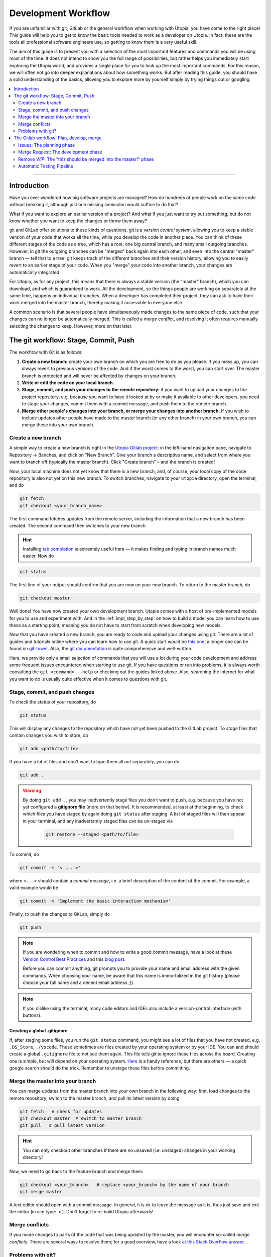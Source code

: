 .. _dev_workflow:

Development Workflow
====================

If you are unfamiliar with git, GitLab or the general workflow when working with Utopia, you have come to the right place! This guide will help you to get to know the basic tools needed to work as a developer on Utopia. In fact, these are the tools all professional software engineers use, so getting to know them is a very useful skill.

The aim of this guide is to present you with a selection of the most important features and commands you will be using most of the time. It does not intend to show you the full range of possibilities, but rather helps you immediately start exploring the Utopia world, and provides a single place for you to look up the most important commands. For this reason, we will often not go into deeper explanations about how something works. But after reading this guide, you should have a solid understanding of the basics, allowing you to explore more by yourself simply by trying things out or googling.

.. contents::
   :local:
   :depth: 2

----

Introduction
------------

Have you ever wondered how big software projects are managed? How do hundreds of people work on the same code without breaking it, although just one missing semicolon would suffice to do that?

What if you want to explore an earlier version of a project? And what if you just want to try out something, but do not know whether you want to keep the changes or throw them away?

git and GitLab offer solutions to these kinds of questions. git is a *version control system*, allowing you to keep a stable version of your code that works all the time, while you develop the code in another place. You can think of these different stages of the code as a tree, which has a root, one big central branch, and many small outgoing branches. However, in git the outgoing branches can be "merged" back again into each other, and even into the central "master" branch — tell that to a tree! git keeps track of the different branches and their version history, allowing you to easily revert to an earlier stage of your code. When you "merge" your code into another branch, your changes are automatically integrated.

For Utopia, as for any project, this means that there is always a stable version (the "master" branch), which you can download, and which is guaranteed to work. All the development, so the things people are working on separately at the same time, happens on individual branches. When a developer has completed their project, they can ask to have their work merged into the master branch, thereby making it accessible to everyone else.

A common scenario is that several people have simultaneously made changes to the same piece of code, such that your changes can no longer be automatically merged. This is called a `merge conflict`, and resolving it often requires manually selecting the changes to keep. However, more on that later.

The git workflow: Stage, Commit, Push
-------------------------------------

The workflow with Git is as follows:

1. **Create a new branch:** create your own branch on which you are free to do as you please. If you mess up, you can always revert to previous versions of the code. And if the worst comes to the worst, you can start over. The master branch is protected and will never be affected by changes on your branch.
2. **Write or edit the code on your local branch.**
3. **Stage, commit, and push your changes to the remote repository:** if you want to upload your changes to the project repository, e.g. because you want to have it looked at by or make it available to other developers, you need to stage your changes, commit them with a commit message, and push them to the remote branch.
4. **Merge other people's changes into your branch, or merge your changes into another branch.** If you wish to include updates other people have made to the master branch (or any other branch) in your own branch, you can merge these into your own branch.


Create a new branch
^^^^^^^^^^^^^^^^^^^

A simple way to create a new branch is right in the `Utopia Gitlab project <https://ts-gitlab.iup.uni-heidelberg.de/utopia/utopia>`_: in the left-hand navigation pane, navigate to Repository -> Banches, and click on "New Branch". Give your branch a descriptive name, and select from where you want to branch off (typically the master branch). Click "Create branch" – and the branch is created!

Now, your local machine does not yet know that there is a new branch, and, of course, your local copy of the code repository is also not yet on this new branch. To switch branches, navigate to your ``utopia`` directory, open the terminal, and do

.. code-block:: shell
    
    git fetch
    git checkout <your_branch_name>
    
The first command fetches updates from the remote server, including the information that a new branch has been created. The second command then switches to your new branch.

.. hint::
    Installing `tab completion <https://github.com/bobthecow/git-flow-completion/wiki/Install-Bash-git-completion>`_ is extremely useful here — it makes finding and typing in branch names much easier. Now do

.. code-block:: shell

    git status
    
The first line of your output should confirm that you are now on your new branch. To return to the master branch, do

.. code-block:: shell

    git checkout master
    
.. warning:
    You can only switch branches if you do not have any unsaved changes in your local version. More on this below.

Well done! You have now created your own development branch. Utopia comes with a host of pre-implemented models for you to use and experiment with. And in the :ref:`impl_step_by_step` on how to build a model you can learn how to use these as a starting point, meaning you do not have to start from scratch when developing new models.

Now that you have created a new branch, you are ready to code and upload your changes using git. There are a lot of guides and tutorials online where you can learn how to use git. A quick start would be `this one <https://git-scm.com/book/en/v2/Getting-Started-Git-Basics>`_; a longer one can be found on `git-tower <https://www.git-tower.com/learn/git/ebook>`_. Also, the `git documentation <https://git-scm.com/doc>`_ is quite comprehensive and well-written.

Here, we provide only a small selection of commands that you will use a lot during your code development and address some frequent issues encountered when starting to use git. If you have questions or run into problems, it is always worth consulting the ``git <command> --help`` or checking out the guides linked above. Also, searching the internet for what you want to do is usually quite effective when it comes to questions with git.


Stage, commit, and push changes
^^^^^^^^^^^^^^^^^^^^^^^^^^^^^^^
To check the status of your repository, do

.. code-block:: shell

    git status
    
This will display any changes to the repository which have not yet been pushed to the GitLab project. To `stage` files that contain changes you wish to store, do

.. code-block:: shell
    
    git add <path/to/file>

If you have a lot of files and don't want to type them all out separately, you can do

.. code-block:: shell

    git add .
    
.. warning::
    By doing ``git add .``, you may inadvertently stage files you don't want to push, e.g. because you have not yet configured a **gitignore file** (more on that below). It is recommended, at least at the beginning, to check which files you have staged by again doing ``git status`` after staging. A list of staged files will then appear in your terminal, and any inadvertantly staged files can be un-staged via
    
        .. code-block:: shell
        
            git restore --staged <path/to/file>
            
To commit, do

.. code-block:: shell

    git commit -m '< ... >'
    
where ``<...>`` should contain a `commit message`, i.e. a brief description of the content of the commit. For example, a valid example would be

.. code-block:: shell
    
   git commit -m 'Implement the basic interaction mechanism'
   
Finally, to push the changes to GitLab, simply do

.. code-block:: shell

    git push
        
.. note::

  If you are wondering when to commit and how to write a good commit message, have a look at these `Version Control Best Practices <https://www.git-tower.com/learn/git/ebook/en/command-line/appendix/best-practices>`_ and this `blog post <https://jasonmccreary.me/articles/when-to-make-git-commit/>`_.

  Before you can commit anything, git prompts you to provide your name and email address with the given commands. When choosing your name, be aware that this name is immortalized in the git history (please choose your full name and a decent email address ;)).
  
.. note::
    If you dislike using the terminal, many code editors and IDEs also include a version-control interface (with buttons).

Creating a global .gitignore
""""""""""""""""""""""""""""
If, after staging some files, you run the ``git status`` command, you might see a lot of files that you have not created, e.g. ``.DS_Store``\ , ``./vscode``\. These sometimes are files created by your operating system or by your IDE. You can and should create a global ``.gitignore`` file to not see them again. This file tells git to ignore these files across the board. Creating one is simple, but will depend on your operating system. `Here <http://egorsmirnov.me/2015/05/04/global-gitignore-file.html>`_ is a handy reference, but there are others — a quick google search should do the trick. Remember to unstage these files before committing.


Merge the master into your branch
^^^^^^^^^^^^^^^^^^^^^^^^^^^^^^^^^
You can merge updates from the master branch into your own branch in the following way: first, load changes to the remote repository, switch to the master branch, and pull its latest version by doing

.. code-block:: shell

   git fetch   # check for updates
   git checkout master  # switch to master branch
   git pull   # pull latest version

.. hint::

    You can only checkout other branches if there are no unsaved (i.e. unstaged) changes in your working directory!
    
Now, we need to go back to the feature branch and merge them:

.. code-block:: shell

   git checkout <your_branch>   # replace <your_branch> by the name of your branch
   git merge master


A text editor should open with a commit message. In general, it is ok to leave the message as it is, thus just save and exit the editor (in vim type: :x ). Don't forget to re-build Utopia afterwards!

Merge conflicts
^^^^^^^^^^^^^^^

If you made changes to parts of the code that was being updated by the master, you will encounter so-called *merge conflicts*. There are several ways to resolve them; for a good overview, have a look `at this Stack Overflow answer <https://stackoverflow.com/q/161813/1827608>`_.

Problems with git?
^^^^^^^^^^^^^^^^^^
`Oh shit, Git! <https://ohshitgit.com/>`_


The Gitlab workflow: Plan, develop, merge
-----------------------------------------
The Utopia project uses the `GitLab platform <https://about.gitlab.com/>`_ for its version control. GitLab is a platform that helps managing large software projects. It encompasses a lot of features. First of all, all of the code that is controlled by git is stored on a central server. On the `project page <https://ts-gitlab.iup.uni-heidelberg.de/utopia/utopia>`_ you can see all the files, and below them some information on the project, e.g. how to install and use it. Take a look at the `About GitLab <https://about.gitlab.com/>`_ page, as well as Utopia's project page to get yourself familiarised with the purpose and interface of GitLab.

Issues: The planning phase
^^^^^^^^^^^^^^^^^^^^^^^^^^
About half-way down the left-hand pane, you should see a section titled "`Issues <https://ts-gitlab.iup.uni-heidelberg.de/utopia/utopia/issues>`_". This is where everyone working with Utopia can suggest new features and improvements, discuss topics, propose new models, and so on. Feel free to take a look around, read the different issues, the discussions that sometimes emerge, and if you have an idea or comment, just add it to the comments section!

Let's say you want to create a new model. Click on the "New issue" button in the top right-hand corner of the page: a new page will open. In the field ``Choose a template`` you can select a template and use the structure that is already given. For posting a model idea, we recommend the ``task`` template. Some text will appear: fill in the sections, and keep in mind that in an issue you try to plan what you would like to do, and tell others (and of course yourself) about it. Do not worry if you cannot fill in every section: the description can be changed later. You can also select the appropriate labels for your issue, such that everyone who sees the issue immediately knows what the issue is roughly about. This also facilitates finding your issue later.

Now click on the ``Submit issue`` button and – congratulations, you have created your first issue! At the bottom of the issue, there is the possibility to write comments. Ideally, this is the place to discuss everything related to the issue; if you have doubts or questions about certain aspects or details, just start a discussion. You will always get fruitful input from others! You can even refer to others by writing typing ``@`` followed by the name. We strongly encourage you to use the issue board and profit from the exchange with others. Whenever you have the impression that a feature is missing, something isn't working way you need it to, etc. — *just write an issue*. It needn't be long: in fact, for minor bugs, a few descriptive lines are perfectly sufficient!


Merge Request: The development phase
^^^^^^^^^^^^^^^^^^^^^^^^^^^^^^^^^^^^
If you have planned out your issue to a sufficient extent (*you* decide what that means) and want to start coding, you can open a `merge reques` (MR). A MR is just that: a request to merge your branch into another branch, typically the master branch, though you can specify which branch you want to merge into. Click on the "Create merge request" button you find in the issue: this will automatically redirect you to a new page with your merge request, where you can select your branch (source) and the target branch into which you want to merge your changes.

When you create a MR, you should provide some information about what you want to implement. For this, click on the ``Edit`` button in the top right-hand corner of the page. Just as for the issue, you can also ``Choose a template``. Choose the ``Model-MR`` and fill in what you can already fill in. You should update this description alongside your work on the merge request, at the very latest when you are nearing the merge.

Remove *WIP*: The "this should be merged into the master!" phase
^^^^^^^^^^^^^^^^^^^^^^^^^^^^^^^^^^^^^^^^^^^^^^^^^^^^^^^^^^^^^^^^^^

If you feel confident that your project (or some completed intermediate version) is ready to be integrated into the master, just remove the *WIP* in the title of the merge request and perhaps mention someone in the comments to have a look at the things that are added; you can also use the right sidebar to assign a reviewer for the merge request. If you have  implemented a new model, first make sure that you have met all the :ref:`dev_model_requirements`.

You should know that nothing will be merged into the Utopia master that has not been reviewed by at least one other developer. But code review is a great opportunity to enhance your code and with it: your coding abilities. All annotations are there to *help* you and to guarantee a high quality of code in the Utopia master branch. Their purpose is not at all to criticize you or your work. You should make full use of the possibility of commenting and discussing, especially if you are unsure about something, or you think that your code does not work correctly.

Automatic Testing Pipeline
^^^^^^^^^^^^^^^^^^^^^^^^^^

How do we ensure that everything that is implemented in Utopia works correctly? By :ref:`writing tests <impl_unit_tests>`! Every time you push to any branch in the Utopia project, the code will be automatically tested in a so-called `pipeline`. These tests allow us to for instance check that a function returns exactly what it should return in all possible cases. Checking every component of your code with a test allows you to be quite sure that your code does what you want it to do. What is more, if future changes to your code happen to impair its functionality, the tests will fail, thereby alerting you to the error.

Where do these tests come from? You need to write them. You can write tests in C++ and/or Python. For examples, look at existing model tests:

* Python: look at the files in ``utopia/python/model_tests/``
* C++: look at the files in the ``test`` directory inside of each model within
  the ``src/utopia/models`` directory.

For setting up the testing system for your model, look at the description in the :ref:`impl_step_by_step`. For running your tests, see the :doc:`README <../README>`.

Note that if you have set up the testing infrastructure for your model, your tests will automatically be built and executed whenever you push something to the GitLab project. If your test fails, you will receive an e-mail notification and you will see in your merge request that the test failed. If this happens, don't worry! Just fix the error, commit it, and push it again. Only when you want your merge request to get integrated into the Utopia master branch do all tests need to pass.


